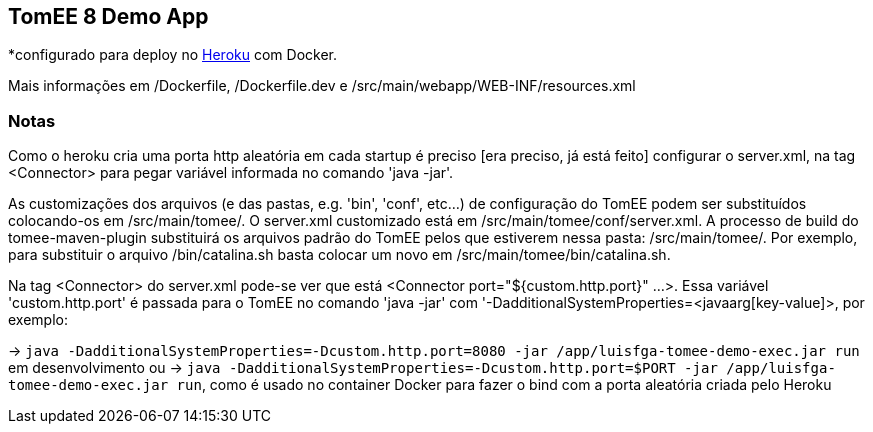 ## TomEE 8 Demo App

*configurado para deploy no https://www.heroku.com/[Heroku] com Docker.

Mais informações em /Dockerfile, /Dockerfile.dev e /src/main/webapp/WEB-INF/resources.xml

### Notas

Como o heroku cria uma porta http aleatória em cada startup é preciso [era preciso, já está feito] configurar o server.xml, na tag <Connector> para pegar variável informada no comando 'java -jar'.

As customizações dos arquivos (e das pastas, e.g. 'bin', 'conf', etc...) de configuração do TomEE podem ser substituídos colocando-os em /src/main/tomee/.
O server.xml customizado está em /src/main/tomee/conf/server.xml. A processo de build do tomee-maven-plugin substituirá os arquivos padrão do TomEE pelos que estiverem nessa pasta: /src/main/tomee/. Por exemplo, para substituir o arquivo /bin/catalina.sh basta colocar um novo em /src/main/tomee/bin/catalina.sh.

Na tag <Connector> do server.xml pode-se ver que está <Connector port="${custom.http.port}" ...>. Essa variável 'custom.http.port' é passada para o TomEE no comando 'java -jar' com '-DadditionalSystemProperties=<javaarg[key-value]>, por exemplo: 

-> `java -DadditionalSystemProperties=-Dcustom.http.port=8080 -jar /app/luisfga-tomee-demo-exec.jar run` em desenvolvimento ou 
-> `java -DadditionalSystemProperties=-Dcustom.http.port=$PORT -jar /app/luisfga-tomee-demo-exec.jar run`, como é usado no container Docker para fazer o bind com a porta aleatória criada pelo Heroku
